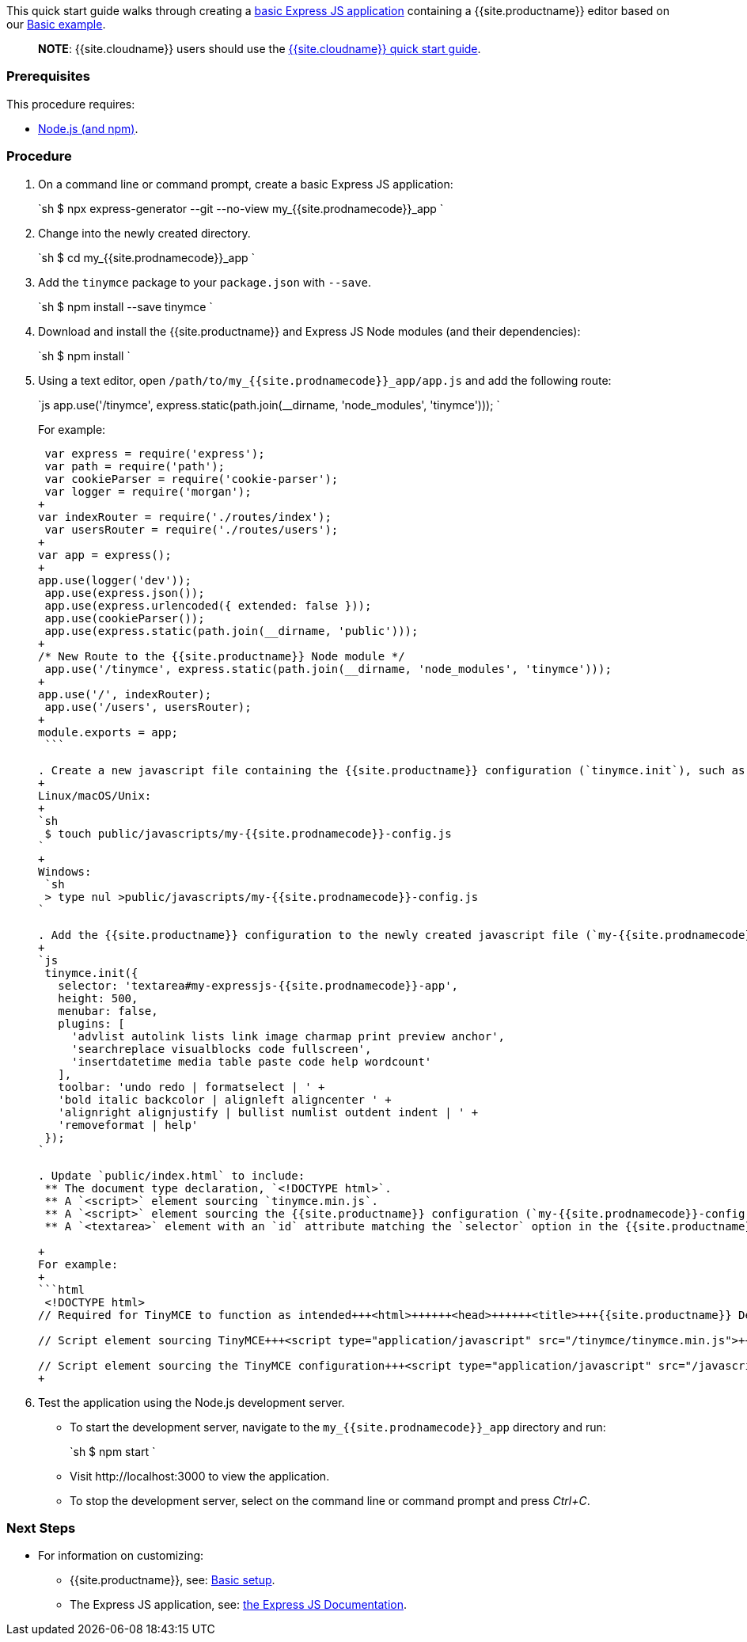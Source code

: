 This quick start guide walks through creating a https://expressjs.com/en/starter/generator.html[basic Express JS application] containing a {{site.productname}} editor based on our link:{{site.baseurl}}/demo/basic-example/[Basic example].

____
*NOTE*: {{site.cloudname}} users should use the link:{{site.baseurl}}/quick-start/[{{site.cloudname}} quick start guide].
____

=== Prerequisites

This procedure requires:

* https://nodejs.org/[Node.js (and npm)].

=== Procedure

. On a command line or command prompt, create a basic Express JS application:
+
`sh
 $ npx express-generator --git --no-view my_{{site.prodnamecode}}_app
`

. Change into the newly created directory.
+
`sh
 $ cd my_{{site.prodnamecode}}_app
`

. Add the `tinymce` package to your `package.json` with `--save`.
+
`sh
 $ npm install --save tinymce
`

. Download and install the {{site.productname}} and Express JS Node modules (and their dependencies):
+
`sh
 $ npm install
`

. Using a text editor, open `/path/to/my_{{site.prodnamecode}}_app/app.js` and add the following route:
+
`js
 app.use('/tinymce', express.static(path.join(__dirname, 'node_modules', 'tinymce')));
`
+
For example:
+
```js
 var express = require('express');
 var path = require('path');
 var cookieParser = require('cookie-parser');
 var logger = require('morgan');
+
var indexRouter = require('./routes/index');
 var usersRouter = require('./routes/users');
+
var app = express();
+
app.use(logger('dev'));
 app.use(express.json());
 app.use(express.urlencoded({ extended: false }));
 app.use(cookieParser());
 app.use(express.static(path.join(__dirname, 'public')));
+
/* New Route to the {{site.productname}} Node module */
 app.use('/tinymce', express.static(path.join(__dirname, 'node_modules', 'tinymce')));
+
app.use('/', indexRouter);
 app.use('/users', usersRouter);
+
module.exports = app;
 ```

. Create a new javascript file containing the {{site.productname}} configuration (`tinymce.init`), such as:
+
Linux/macOS/Unix:
+
`sh
 $ touch public/javascripts/my-{{site.prodnamecode}}-config.js
`
+
Windows:
 `sh
 > type nul >public/javascripts/my-{{site.prodnamecode}}-config.js
`

. Add the {{site.productname}} configuration to the newly created javascript file (`my-{{site.prodnamecode}}-config.js`):
+
`js
 tinymce.init({
   selector: 'textarea#my-expressjs-{{site.prodnamecode}}-app',
   height: 500,
   menubar: false,
   plugins: [
     'advlist autolink lists link image charmap print preview anchor',
     'searchreplace visualblocks code fullscreen',
     'insertdatetime media table paste code help wordcount'
   ],
   toolbar: 'undo redo | formatselect | ' +
   'bold italic backcolor | alignleft aligncenter ' +
   'alignright alignjustify | bullist numlist outdent indent | ' +
   'removeformat | help'
 });
`

. Update `public/index.html` to include:
 ** The document type declaration, `<!DOCTYPE html>`.
 ** A `<script>` element sourcing `tinymce.min.js`.
 ** A `<script>` element sourcing the {{site.productname}} configuration (`my-{{site.prodnamecode}}-config.js`).
 ** A `<textarea>` element with an `id` attribute matching the `selector` option in the {{site.productname}} configuration (`my-expressjs-{{site.prodnamecode}}-app`).

+
For example:
+
```html
 <!DOCTYPE html>
// Required for TinyMCE to function as intended+++<html>++++++<head>++++++<title>+++{{site.productname}} Demo+++</title>++++++<link rel="stylesheet" href="/stylesheets/style.css">++++++</link>++++++</head>++++++<body>+++// Text area matching the selector specified in the TinyMCE configuration+++<textarea id="my-expressjs-{{site.prodnamecode}}-app">+++Hello, World!+++</textarea>++++++</body>+++

// Script element sourcing TinyMCE+++<script type="application/javascript" src="/tinymce/tinymce.min.js">++++++</script>+++

// Script element sourcing the TinyMCE configuration+++<script type="application/javascript" src="/javascripts/my-{{site.prodnamecode}}-config.js">++++++</script>++++++</html>+++
+
```
. Test the application using the Node.js development server.
 ** To start the development server, navigate to the `my_{{site.prodnamecode}}_app` directory and run:
+
`sh
  $ npm start
 `

 ** Visit \http://localhost:3000 to view the application.
 ** To stop the development server, select on the command line or command prompt and press _Ctrl+C_.

[discrete]
=== Next Steps

* For information on customizing:
 ** {{site.productname}}, see: link:{{site.baseurl}}/general-configuration-guide/basic-setup/[Basic setup].
 ** The Express JS application, see: https://expressjs.com/[the Express JS Documentation].

